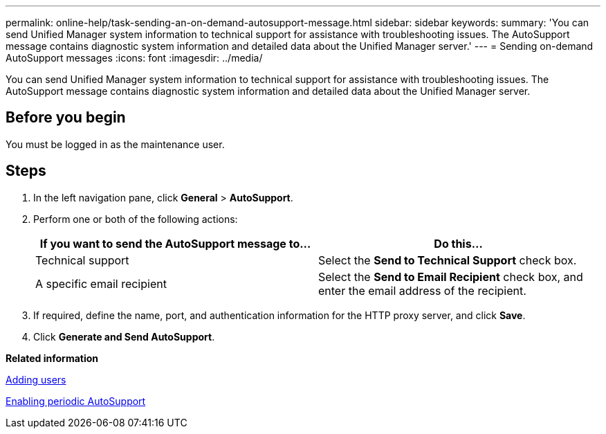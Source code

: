 ---
permalink: online-help/task-sending-an-on-demand-autosupport-message.html
sidebar: sidebar
keywords: 
summary: 'You can send Unified Manager system information to technical support for assistance with troubleshooting issues. The AutoSupport message contains diagnostic system information and detailed data about the Unified Manager server.'
---
= Sending on-demand AutoSupport messages
:icons: font
:imagesdir: ../media/

[.lead]
You can send Unified Manager system information to technical support for assistance with troubleshooting issues. The AutoSupport message contains diagnostic system information and detailed data about the Unified Manager server.

== Before you begin

You must be logged in as the maintenance user.

== Steps

. In the left navigation pane, click *General* > *AutoSupport*.
. Perform one or both of the following actions:
+
[options="header"]
|===
| If you want to send the AutoSupport message to...| Do this...
a|
Technical support
a|
Select the *Send to Technical Support* check box.
a|
A specific email recipient
a|
Select the *Send to Email Recipient* check box, and enter the email address of the recipient.
|===

. If required, define the name, port, and authentication information for the HTTP proxy server, and click *Save*.
. Click *Generate and Send AutoSupport*.

*Related information*

xref:task-adding-users.adoc[Adding users]

xref:task-enabling-periodic-autosupport.adoc[Enabling periodic AutoSupport]
